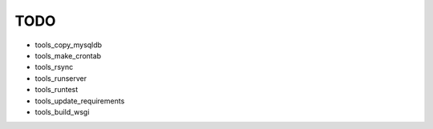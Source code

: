 TODO
====

* tools_copy_mysqldb
* tools_make_crontab
* tools_rsync
* tools_runserver
* tools_runtest
* tools_update_requirements
* tools_build_wsgi
